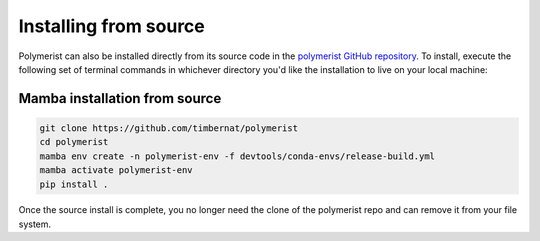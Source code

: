 Installing from source
======================

Polymerist can also be installed directly from its source code in the
`polymerist GitHub repository <https://github.com/timbernat/polymerist>`_.
To install, execute the following set of terminal commands in whichever
directory you'd like the installation to live on your local machine:

Mamba installation from source
------------------------------

.. code-block:: console

    git clone https://github.com/timbernat/polymerist
    cd polymerist
    mamba env create -n polymerist-env -f devtools/conda-envs/release-build.yml
    mamba activate polymerist-env
    pip install .

Once the source install is complete, you no longer need the clone
of the polymerist repo and can remove it from your file system.
